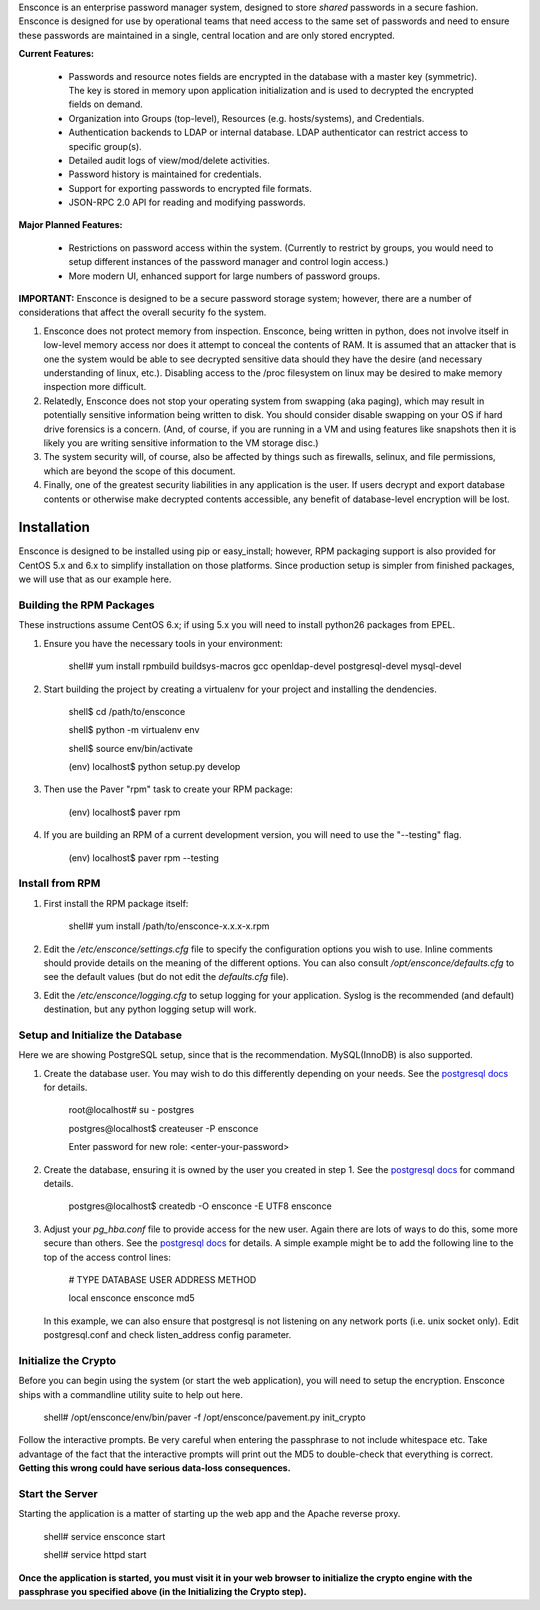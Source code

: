 Ensconce is an enterprise password manager system, designed to store *shared* passwords in a secure fashion.  Ensconce is 
designed for use by operational teams that need access to the same set of passwords and need to ensure these passwords are
maintained in a single, central location and are only stored encrypted.

**Current Features:**

 * Passwords and resource notes fields are encrypted in the database with a master key (symmetric).  The key is stored in 
   memory upon application initialization and is used to decrypted the encrypted fields on demand.
 * Organization into Groups (top-level), Resources (e.g. hosts/systems), and Credentials.
 * Authentication backends to LDAP or internal database.  LDAP authenticator can restrict access to specific group(s).
 * Detailed audit logs of view/mod/delete activities.
 * Password history is maintained for credentials.
 * Support for exporting passwords to encrypted file formats.
 * JSON-RPC 2.0 API for reading and modifying passwords.
 
**Major Planned Features:**

 * Restrictions on password access within the system.  (Currently to restrict by groups, you would need to setup 
   different instances of the password manager and control login access.)
 * More modern UI, enhanced support for large numbers of password groups.

**IMPORTANT:** Ensconce is designed to be a secure password storage system; however, there are a number of considerations 
that affect the overall security fo the system.

1. Ensconce does not protect memory from inspection.  Ensconce, being written in python, does not involve itself in low-level 
   memory access nor does it attempt to conceal the contents of RAM.  It is assumed that an attacker that is one the system
   would be able to see decrypted sensitive data should they have the desire (and necessary understanding of linux, etc.).  Disabling
   access to the /proc filesystem on linux may be desired to make memory inspection more difficult.
   
2. Relatedly, Ensconce does not stop your operating system from swapping (aka paging), which may result in potentially sensitive
   information being written to disk.  You should consider disable swapping on your OS if hard drive forensics is a concern. (And, 
   of course, if you are running in a VM and using features like snapshots then it is likely you are writing sensitive information
   to the VM storage disc.)
   
3. The system security will, of course, also be affected by things such as firewalls, selinux, and file permissions, which are beyond the scope of
   this document.
   
4. Finally, one of the greatest security liabilities in any application is the user.  If users decrypt and export database contents or 
   otherwise make decrypted contents accessible, any benefit of database-level encryption will be lost.
  
  
Installation
============

Ensconce is designed to be installed using pip or easy_install; however, RPM packaging support is also provided for CentOS 5.x and 6.x to 
simplify installation on those platforms.  Since production setup is simpler from finished packages, we will use that as our example here. 

Building the RPM Packages
-------------------------

These instructions assume CentOS 6.x; if using 5.x you will need to install python26 packages from EPEL.

1. Ensure you have the necessary tools in your environment:

		shell# yum install rpmbuild buildsys-macros gcc openldap-devel postgresql-devel mysql-devel

2. Start building the project by creating a virtualenv for your project and installing the dendencies.

		shell$ cd /path/to/ensconce
		
		shell$ python -m virtualenv env
		
		shell$ source env/bin/activate
		
		(env) localhost$ python setup.py develop

3. Then use the Paver "rpm" task to create your RPM package:

		(env) localhost$ paver rpm

4. If you are building an RPM of a current development version, you will need to use the "--testing" flag.

		(env) localhost$ paver rpm --testing 


Install from RPM
----------------

1. First install the RPM package itself:

		shell# yum install /path/to/ensconce-x.x.x-x.rpm
   
2. Edit the `/etc/ensconce/settings.cfg` file to specify the configuration options you wish to use.  Inline
   comments should provide details on the meaning of the different options.  You can also consult `/opt/ensconce/defaults.cfg`
   to see the default values (but do not edit the `defaults.cfg` file).
   
3. Edit the `/etc/ensconce/logging.cfg` to setup logging for your application.  Syslog is the recommended (and default) destination,
   but any python logging setup will work.

Setup and Initialize the Database
---------------------------------

Here we are showing PostgreSQL setup, since that is the recommendation.  MySQL(InnoDB) is also supported.

1. Create the database user.  You may wish to do this differently depending on your needs. See the `postgresql docs <http://www.postgresql.org/docs/9.1/static/app-createuser.html>`_ 
   for details.
		
		root@localhost# su - postgres
		
		postgres@localhost$ createuser -P ensconce
		
		Enter password for new role: <enter-your-password>
   
2. Create the database, ensuring it is owned by the user you created in step 1.  See the `postgresql docs <http://www.postgresql.org/docs/9.1/static/app-createdb.html>`_ for command details.
		
		postgres@localhost$ createdb -O ensconce -E UTF8 ensconce
   
3. Adjust your `pg_hba.conf` file to provide access for the new user.   Again there are lots of ways to do this, some more secure than others.  
   See the `postgresql docs <http://www.postgresql.org/docs/9.1/static/auth-pg-hba-conf.html>`_ for details.  A simple example might be to add the following line to the top of the access control lines: 
		
		# TYPE  DATABASE   USER    ADDRESS  METHOD
		
		local   ensconce   ensconce         md5
		
   In this example, we can also ensure that postgresql is not listening on any network ports (i.e. unix socket only).  Edit postgresql.conf and check listen_address config parameter.
   

Initialize the Crypto
---------------------

Before you can begin using the system (or start the web application), you will need to setup the encryption.  Ensconce ships with a commandline utility suite to help out here.

	shell# /opt/ensconce/env/bin/paver -f /opt/ensconce/pavement.py init_crypto

Follow the interactive prompts.  Be very careful when entering the passphrase to not include whitespace etc.
Take advantage of the fact that the interactive prompts will print out the MD5 to double-check that everything is correct.  
**Getting this wrong could have serious data-loss consequences.**

Start the Server
----------------

Starting the application is a matter of starting up the web app and the Apache reverse proxy.

	shell# service ensconce start
	
	shell# service httpd start

**Once the application is started, you must visit it in your web browser to initialize the crypto engine with the passphrase you specified above (in the Initializing the Crypto step).**
